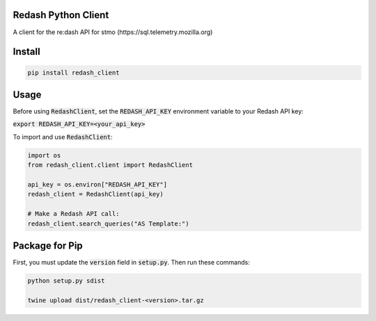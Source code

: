 .. image:: https://travis-ci.org/mozilla/redash_client.svg?branch=master
  :target: https://travis-ci.org/mozilla/redash_client

.. image:: https://coveralls.io/repos/github/mozilla/redash_client/badge.svg?branch=master
  :target: https://coveralls.io/github/mozilla/redash_client?branch=master

====================
Redash Python Client
====================

A client for the re:dash API for stmo (https://sql.telemetry.mozilla.org)

=======
Install
=======

.. code-block:: bash

  pip install redash_client

=====
Usage
=====

Before using :code:`RedashClient`, set the :code:`REDASH_API_KEY` environment variable to your Redash API key:

:code:`export REDASH_API_KEY=<your_api_key>`

To import and use :code:`RedashClient`:

.. code:: python

  import os
  from redash_client.client import RedashClient

  api_key = os.environ["REDASH_API_KEY"]
  redash_client = RedashClient(api_key)

  # Make a Redash API call:
  redash_client.search_queries("AS Template:")


===============
Package for Pip
===============

First, you must update the :code:`version` field in :code:`setup.py`. Then run these commands:

.. code-block:: bash

  python setup.py sdist

  twine upload dist/redash_client-<version>.tar.gz
